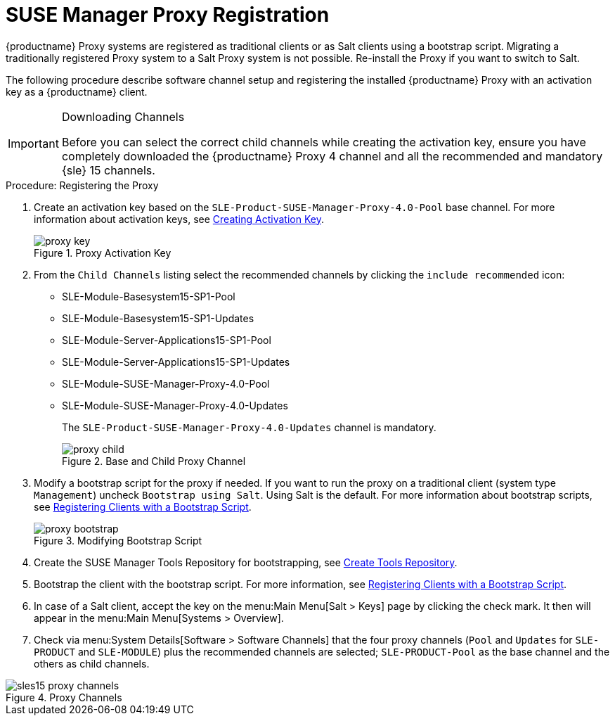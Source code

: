 [[proxy-register]]
= SUSE Manager Proxy Registration

{productname} Proxy systems are registered as traditional clients or as Salt clients using a bootstrap script.
Migrating a traditionally registered Proxy system to a Salt Proxy system is not possible.
Re-install the Proxy if you want to switch to Salt.

The following procedure describe software channel setup and registering the installed {productname} Proxy with an activation key as a {productname} client.



[IMPORTANT]
.Downloading Channels
====
Before you can select the correct child channels while creating the activation key, ensure you have completely downloaded the {productname} Proxy 4 channel and all the recommended and mandatory {sle} 15 channels.
====


[[proxy-register-procedure]]
.Procedure: Registering the Proxy


. Create an activation key based on the [systemitem]``SLE-Product-SUSE-Manager-Proxy-4.0-Pool`` base channel.
For more information about activation keys, see xref:client-configuration:clients-and-activation-keys.adoc[Creating Activation Key].
+

.Proxy Activation Key
image::proxy-key.png[]

. From the [guimenu]``Child Channels`` listing select the recommended
channels by clicking the ``include recommended`` icon:
+
* SLE-Module-Basesystem15-SP1-Pool
* SLE-Module-Basesystem15-SP1-Updates
* SLE-Module-Server-Applications15-SP1-Pool
* SLE-Module-Server-Applications15-SP1-Updates
* SLE-Module-SUSE-Manager-Proxy-4.0-Pool
* SLE-Module-SUSE-Manager-Proxy-4.0-Updates
+
The [systemitem]``SLE-Product-SUSE-Manager-Proxy-4.0-Updates`` channel is mandatory.
+

.Base and Child Proxy Channel
image::proxy-child.png[]


. Modify a bootstrap script for the proxy if needed.
If you want to run the proxy on a traditional client (system type ``Management``) uncheck [guimenu]``Bootstrap using Salt``.
Using Salt is the default.
// What's up with:
// Enable Remote Configuration
// Enable Remote Commands
For more information about bootstrap scripts, see
xref:client-configuration:registration-bootstrap.adoc[Registering Clients with a Bootstrap Script].
+

.Modifying Bootstrap Script
image::proxy-bootstrap.png[]

. Create the SUSE Manager Tools Repository for bootstrapping, see xref:client-configuration:creating-a-tools-repository.adoc[Create Tools Repository].
. Bootstrap the client with the bootstrap script.  For more information, see xref:client-configuration:registration-bootstrap.adoc[Registering Clients with a Bootstrap Script].
. In case of a Salt client, accept the key on the menu:Main Menu[Salt > Keys] page by clicking the check mark.
It then will appear in the menu:Main Menu[Systems > Overview].
. Check via menu:System Details[Software > Software Channels] that the four proxy channels ([systemitem]``Pool`` and [systemitem]``Updates`` for [systemitem]``SLE-PRODUCT`` and [systemitem]``SLE-MODULE``) plus the recommended channels are selected; [systemitem]``SLE-PRODUCT-Pool`` as the base channel and the others as child channels.

.Proxy Channels
image::sles15-proxy-channels.png[]

